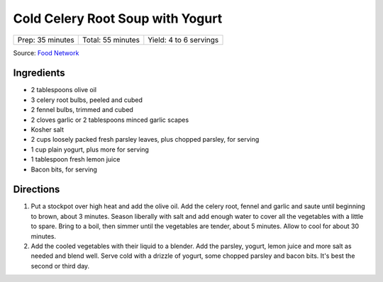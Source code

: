 Cold Celery Root Soup with Yogurt
=================================

+------------------+-------------------+------------------------+
| Prep: 35 minutes | Total: 55 minutes | Yield: 4 to 6 servings |
+------------------+-------------------+------------------------+

Source: `Food Network <https://www.foodnetwork.com/recipes/cold-celery-root-soup-with-yogurt-8891751>`__

Ingredients
-----------

- 2 tablespoons olive oil
- 3 celery root bulbs, peeled and cubed
- 2 fennel bulbs, trimmed and cubed
- 2 cloves garlic or 2 tablespoons minced garlic scapes
- Kosher salt
- 2 cups loosely packed fresh parsley leaves, plus chopped parsley, for serving
- 1 cup plain yogurt, plus more for serving
- 1 tablespoon fresh lemon juice
- Bacon bits, for serving

Directions
----------

1. Put a stockpot over high heat and add the olive oil. Add the celery
   root, fennel and garlic and saute until beginning to brown, about 3
   minutes. Season liberally with salt and add enough water to cover all
   the vegetables with a little to spare. Bring to a boil, then simmer
   until the vegetables are tender, about 5 minutes. Allow to cool for
   about 30 minutes.
2. Add the cooled vegetables with their liquid to a blender. Add the
   parsley, yogurt, lemon juice and more salt as needed and blend well.
   Serve cold with a drizzle of yogurt, some chopped parsley and bacon
   bits. It's best the second or third day.


